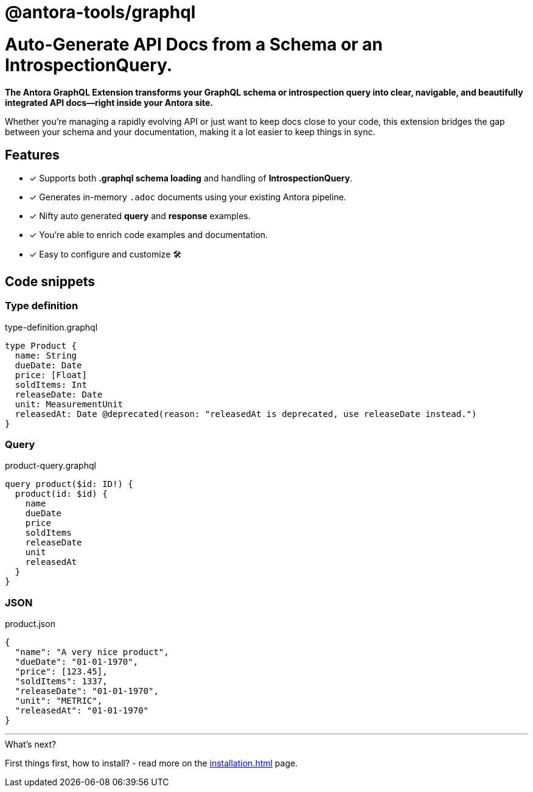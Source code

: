 = @antora-tools/graphql
:page-role: -toc

[discrete]
= Auto-Generate API Docs from a Schema or an IntrospectionQuery.

[.lead]
**The Antora GraphQL Extension transforms your GraphQL schema or introspection query into clear, navigable, and beautifully integrated API docs—right inside your Antora site.**

Whether you're managing a rapidly evolving API or just want to keep docs close to your code, this extension bridges the gap between your schema and your documentation, making it a lot easier to keep things in sync.

== Features

- [x] Supports both **.graphql schema loading** and handling of **IntrospectionQuery**.
- [x] Generates in-memory `.adoc` documents using your existing Antora pipeline.
- [x] Nifty auto generated **query** and **response** examples.
- [x] You're able to enrich code examples and documentation.
- [x] Easy to configure and customize 🛠

== Code snippets

=== Type definition

.type-definition.graphql
[source,graphql]
----
type Product {
  name: String
  dueDate: Date
  price: [Float]
  soldItems: Int
  releaseDate: Date
  unit: MeasurementUnit
  releasedAt: Date @deprecated(reason: "releasedAt is deprecated, use releaseDate instead.")
}
----

=== Query

.product-query.graphql
[source,graphql]
----
query product($id: ID!) {
  product(id: $id) {
    name
    dueDate
    price
    soldItems
    releaseDate
    unit
    releasedAt
  }
}
----

=== JSON

.product.json
[source,json]
----
{
  "name": "A very nice product",
  "dueDate": "01-01-1970",
  "price": [123.45],
  "soldItems": 1337,
  "releaseDate": "01-01-1970",
  "unit": "METRIC",
  "releasedAt": "01-01-1970"
}
----

'''

.What's next?
****
First things first, how to install? - read more on the xref:installation.adoc[] page.
****